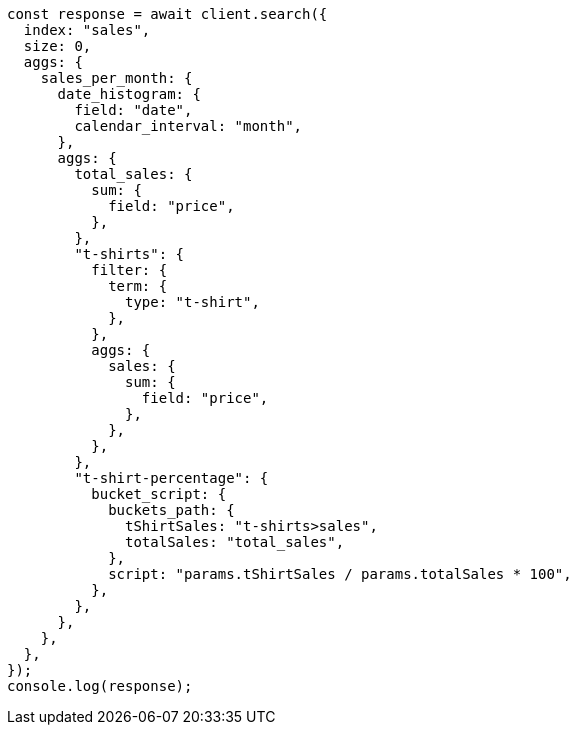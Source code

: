 // This file is autogenerated, DO NOT EDIT
// Use `node scripts/generate-docs-examples.js` to generate the docs examples

[source, js]
----
const response = await client.search({
  index: "sales",
  size: 0,
  aggs: {
    sales_per_month: {
      date_histogram: {
        field: "date",
        calendar_interval: "month",
      },
      aggs: {
        total_sales: {
          sum: {
            field: "price",
          },
        },
        "t-shirts": {
          filter: {
            term: {
              type: "t-shirt",
            },
          },
          aggs: {
            sales: {
              sum: {
                field: "price",
              },
            },
          },
        },
        "t-shirt-percentage": {
          bucket_script: {
            buckets_path: {
              tShirtSales: "t-shirts>sales",
              totalSales: "total_sales",
            },
            script: "params.tShirtSales / params.totalSales * 100",
          },
        },
      },
    },
  },
});
console.log(response);
----
